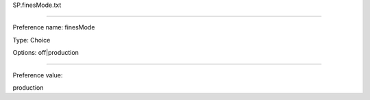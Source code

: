 SP.finesMode.txt

----------

Preference name: finesMode

Type: Choice

Options: off|production

----------

Preference value: 



production

























